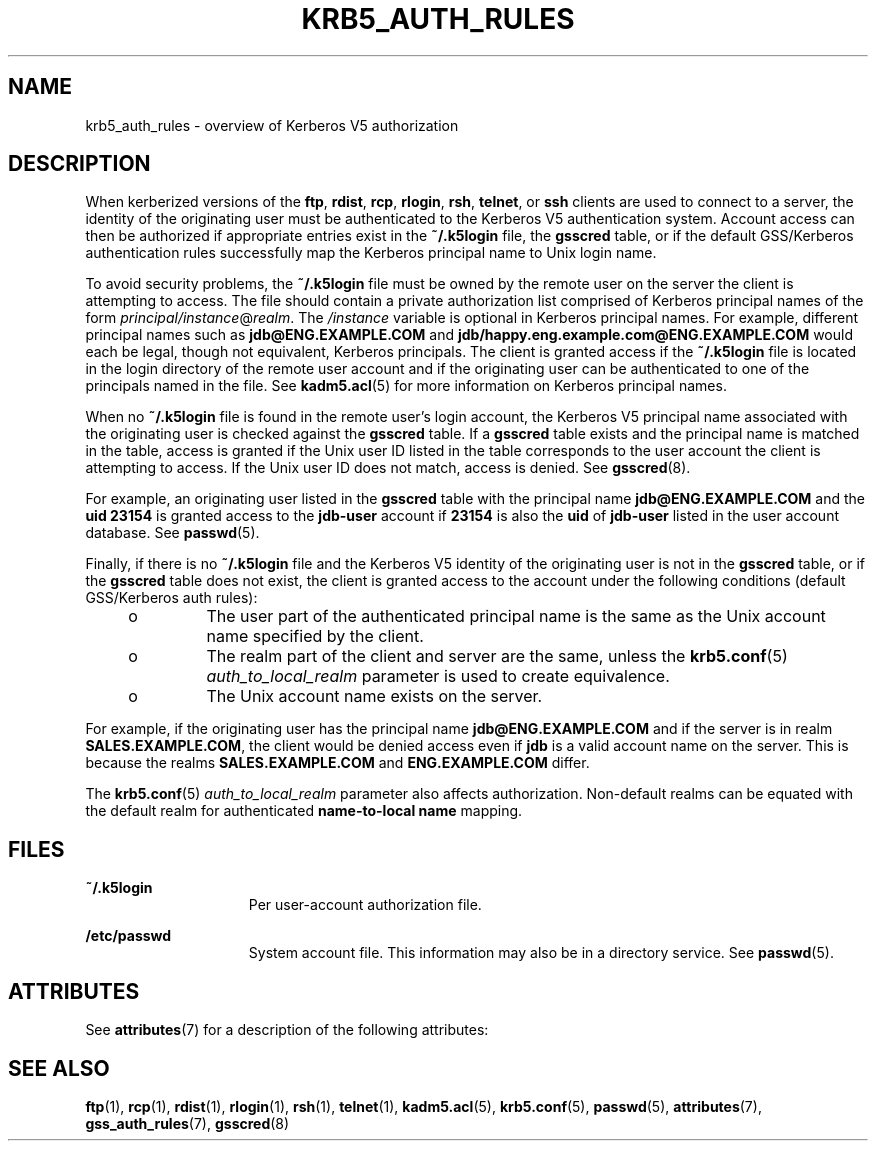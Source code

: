 '\" te
.\"  Copyright (c) 2006, Sun Microsystems, Inc. All Rights Reserved
.\" The contents of this file are subject to the terms of the Common Development and Distribution License (the "License").  You may not use this file except in compliance with the License.
.\" You can obtain a copy of the license at usr/src/OPENSOLARIS.LICENSE or http://www.opensolaris.org/os/licensing.  See the License for the specific language governing permissions and limitations under the License.
.\" When distributing Covered Code, include this CDDL HEADER in each file and include the License file at usr/src/OPENSOLARIS.LICENSE.  If applicable, add the following below this CDDL HEADER, with the fields enclosed by brackets "[]" replaced with your own identifying information: Portions Copyright [yyyy] [name of copyright owner]
.TH KRB5_AUTH_RULES 7 "November 22, 2021"
.SH NAME
krb5_auth_rules \- overview of Kerberos V5 authorization
.SH DESCRIPTION
When kerberized versions of the \fBftp\fR, \fBrdist\fR, \fBrcp\fR,
\fBrlogin\fR, \fBrsh\fR, \fBtelnet\fR, or \fBssh\fR clients are used to connect
to a server, the identity of the originating user must be authenticated to the
Kerberos V5 authentication system. Account access can then be authorized if
appropriate entries exist in the \fB~/.k5login\fR file, the \fBgsscred\fR
table, or if the default GSS/Kerberos authentication rules successfully map the
Kerberos principal name to Unix login name.
.sp
.LP
To avoid security problems, the \fB~/.k5login\fR file must be owned by the
remote user on the server the client is attempting to access. The file should
contain a private authorization list comprised of Kerberos principal names of
the form \fIprincipal/instance\fR@\fIrealm\fR. The \fI/instance\fR variable is
optional in Kerberos principal names. For example, different principal names
such as \fBjdb@ENG.EXAMPLE.COM\fR and \fBjdb/happy.eng.example.com@ENG.EXAMPLE.COM\fR
would each be legal, though not equivalent, Kerberos principals. The client is
granted access if the \fB~/.k5login\fR file is located in the login directory
of the remote user account and if the originating user can be authenticated to
one of the principals named in the file. See \fBkadm5.acl\fR(5) for more
information on Kerberos principal names.
.sp
.LP
When no \fB~/.k5login\fR file is found in the remote user's login account, the
Kerberos V5 principal name associated with the originating user is checked
against the \fBgsscred\fR table. If a \fBgsscred\fR table exists and the
principal name is matched in the table, access is granted if the Unix user ID
listed in the table corresponds to the user account the client is attempting to
access. If the Unix user ID does not match, access is denied. See
\fBgsscred\fR(8).
.sp
.LP
For example, an originating user listed in the \fBgsscred\fR table with the
principal name \fBjdb@ENG.EXAMPLE.COM\fR and the \fBuid\fR \fB23154\fR is granted
access to the \fBjdb-user\fR account if \fB23154\fR is also the \fBuid\fR of
\fBjdb-user\fR listed in the user account database. See \fBpasswd\fR(5).
.sp
.LP
Finally, if there is no \fB~/.k5login\fR file and the Kerberos V5 identity of
the originating user is not in the \fBgsscred\fR table, or if the \fBgsscred\fR
table does not exist, the client is granted access to the account under the
following conditions (default GSS/Kerberos auth rules):
.RS +4
.TP
.ie t \(bu
.el o
The user part of the authenticated principal name is the same as the Unix
account name specified by the client.
.RE
.RS +4
.TP
.ie t \(bu
.el o
The realm part of the client and server are the same, unless the
\fBkrb5.conf\fR(5) \fIauth_to_local_realm\fR parameter is used to create
equivalence.
.RE
.RS +4
.TP
.ie t \(bu
.el o
The Unix account name exists on the server.
.RE
.sp
.LP
For example, if the originating user has the principal name
\fBjdb@ENG.EXAMPLE.COM\fR and if the server is in realm \fBSALES.EXAMPLE.COM\fR, the
client would be denied access even if \fBjdb\fR is a valid account name on the
server. This is because the realms \fBSALES.EXAMPLE.COM\fR and \fBENG.EXAMPLE.COM\fR
differ.
.sp
.LP
The \fBkrb5.conf\fR(5) \fIauth_to_local_realm\fR parameter also affects
authorization. Non-default realms can be equated with the default realm for
authenticated \fBname-to-local name\fR mapping.
.SH FILES
.ne 2
.na
\fB\fB~/.k5login\fR\fR
.ad
.RS 15n
Per user-account authorization file.
.RE

.sp
.ne 2
.na
\fB\fB/etc/passwd\fR\fR
.ad
.RS 15n
System account file. This information may also be in a directory service. See
\fBpasswd\fR(5).
.RE

.SH ATTRIBUTES
See \fBattributes\fR(7) for a description of the following attributes:
.sp

.sp
.TS
box;
c | c
l | l .
ATTRIBUTE TYPE	ATTRIBUTE VALUE
_
Interface Stability	Evolving
.TE

.SH SEE ALSO
.BR ftp (1),
.BR rcp (1),
.BR rdist (1),
.BR rlogin (1),
.BR rsh (1),
.BR telnet (1),
.BR kadm5.acl (5),
.BR krb5.conf (5),
.BR passwd (5),
.BR attributes (7),
.BR gss_auth_rules (7),
.BR gsscred (8)
